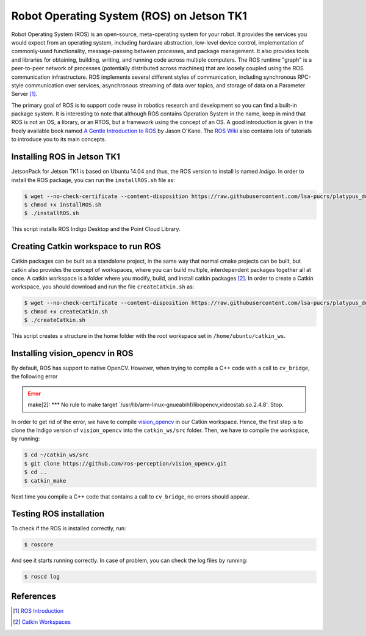 ===========================================
Robot Operating System (ROS) on Jetson TK1
===========================================

Robot Operating System (ROS) is an open-source, meta-operating system for your robot. It provides the services you would expect from an operating system, including hardware abstraction, low-level device control, implementation of commonly-used functionality, message-passing between processes, and package management. It also provides tools and libraries for obtaining, building, writing, and running code across multiple computers. The ROS runtime "graph" is a peer-to-peer network of processes (potentially distributed across machines) that are loosely coupled using the ROS communication infrastructure. ROS implements several different styles of communication, including synchronous RPC-style communication over services, asynchronous streaming of data over topics, and storage of data on a Parameter Server [1]_. 

The primary goal of ROS is to support code reuse in robotics research and development so you can find a built-in package system. It is interesting to note that although ROS contains Operation System in the name, keep in mind that ROS is not an OS, a library, or an RTOS, but a framework using the concept of an OS. A good introduction is given in the freely available book named `A Gentle Introduction to ROS <https://www.cse.sc.edu/~jokane/agitr/agitr-letter.pdf>`_ by Jason O'Kane. The `ROS Wiki <http://wiki.ros.org/ROS/Tutorials>`_ also contains lots of tutorials to introduce you to its main concepts.


Installing ROS in Jetson TK1
-----------------------------

JetsonPack for Jetson TK1 is based on Ubuntu 14.04 and thus, the ROS version to install is named *Indigo*. In order to install the ROS package, you can run the ``installROS.sh`` file as:

.. code-block:: bash

   $ wget --no-check-certificate --content-disposition https://raw.githubusercontent.com/lsa-pucrs/platypus_doc/master/docs/source/jetson/scripts/installROS.sh
   $ chmod +x installROS.sh
   $ ./installROS.sh

This script installs ROS Indigo Desktop and the Point Cloud Library.


Creating Catkin workspace to run ROS
-------------------------------------

Catkin packages can be built as a standalone project, in the same way that normal cmake projects can be built, but catkin also provides the concept of workspaces, where you can build multiple, interdependent packages together all at once. A catkin workspace is a folder where you modify, build, and install catkin packages [2]_. In order to create a Catkin workspace, you should download and run the file ``createCatkin.sh`` as:

.. code-block:: bash

   $ wget --no-check-certificate --content-disposition https://raw.githubusercontent.com/lsa-pucrs/platypus_doc/master/docs/source/jetson/scripts/createCatkin.sh
   $ chmod +x createCatkin.sh
   $ ./createCatkin.sh

This script creates a structure in the home folder with the root workspace set in ``/home/ubuntu/catkin_ws``. 


Installing vision_opencv in ROS
------------------------------------

By default, ROS has support to native OpenCV. However, when trying to compile a C++ code with a call to ``cv_bridge``, the following error 

.. ERROR::
   make[2]: *** No rule to make target `/usr/lib/arm-linux-gnueabihf/libopencv_videostab.so.2.4.8'.  Stop.

In order to get rid of the error, we have to compile `vision_opencv <http://wiki.ros.org/vision_opencv>`_ in our Catkin workspace. Hence, the first step is to clone the Indigo version of ``vision_opencv`` into the ``catkin_ws/src`` folder. Then, we have to compile the workspace, by running:

.. code-block:: bash

   $ cd ~/catkin_ws/src
   $ git clone https://github.com/ros-perception/vision_opencv.git
   $ cd ..
   $ catkin_make

Next time you compile a C++ code that contains a call to ``cv_bridge``, no errors should appear.


Testing ROS installation
-------------------------

To check if the ROS is installed correctly, run:

.. code-block:: bash

    $ roscore

And see it starts running correctly. In case of problem, you can check the log files by running:

.. code-block:: bash

    $ roscd log


References
-----------

.. [1] `ROS Introduction <http://wiki.ros.org/ROS/Introduction>`_
.. [2] `Catkin Workspaces <http://wiki.ros.org/catkin/workspaces#Catkin_Workspaces>`_

